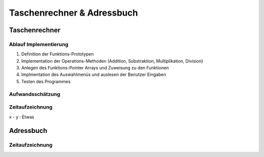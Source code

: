 Taschenrechner & Adressbuch
###########################
Taschenrechner
==============

Ablauf Implementierung
^^^^^^^^^^^^^^^^^^^^^^
#. Definition der Funktions-Prototypen
#. Implementation der Operations-Methoden (Addition, Substraktion, Multiplikation, Division)
#. Anlegen des Funktions-Pointer Arrays und Zuweisung zu den Funktionen
#. Implmentation des Auswahlmenüs und auslesen der Benutzer Eingaben
#. Testen des Programmes

Aufwandsschätzung
^^^^^^^^^^^^^^^^^
+--------------+---------------+---------+
|= Schritt     | Geplante Zeit | Aufwand |
+--------------+---------------+---------+
| 1. Schritt   | 00:15h		   | Gering  |
+--------------+---------------+---------+

Zeitaufzeichnung
^^^^^^^^^^^^^^^^
x - y : Etwas

Adressbuch
==========

Zeitaufzeichnung
^^^^^^^^^^^^^^^^